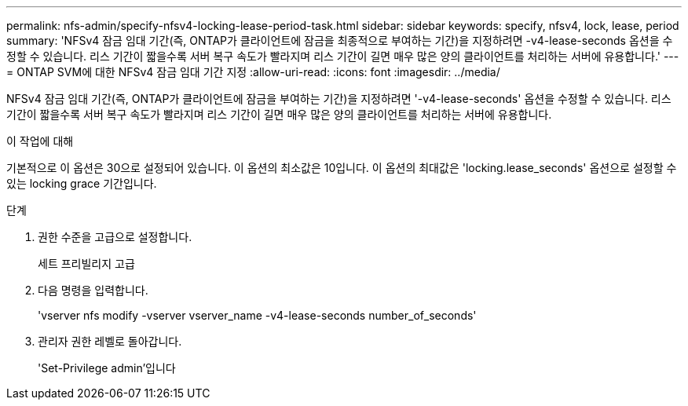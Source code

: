 ---
permalink: nfs-admin/specify-nfsv4-locking-lease-period-task.html 
sidebar: sidebar 
keywords: specify, nfsv4, lock, lease, period 
summary: 'NFSv4 잠금 임대 기간(즉, ONTAP가 클라이언트에 잠금을 최종적으로 부여하는 기간)을 지정하려면 -v4-lease-seconds 옵션을 수정할 수 있습니다. 리스 기간이 짧을수록 서버 복구 속도가 빨라지며 리스 기간이 길면 매우 많은 양의 클라이언트를 처리하는 서버에 유용합니다.' 
---
= ONTAP SVM에 대한 NFSv4 잠금 임대 기간 지정
:allow-uri-read: 
:icons: font
:imagesdir: ../media/


[role="lead"]
NFSv4 잠금 임대 기간(즉, ONTAP가 클라이언트에 잠금을 부여하는 기간)을 지정하려면 '-v4-lease-seconds' 옵션을 수정할 수 있습니다. 리스 기간이 짧을수록 서버 복구 속도가 빨라지며 리스 기간이 길면 매우 많은 양의 클라이언트를 처리하는 서버에 유용합니다.

.이 작업에 대해
기본적으로 이 옵션은 30으로 설정되어 있습니다. 이 옵션의 최소값은 10입니다. 이 옵션의 최대값은 'locking.lease_seconds' 옵션으로 설정할 수 있는 locking grace 기간입니다.

.단계
. 권한 수준을 고급으로 설정합니다.
+
세트 프리빌리지 고급

. 다음 명령을 입력합니다.
+
'vserver nfs modify -vserver vserver_name -v4-lease-seconds number_of_seconds'

. 관리자 권한 레벨로 돌아갑니다.
+
'Set-Privilege admin'입니다


